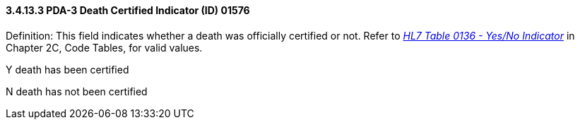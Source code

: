 ==== *3.4.13.3* PDA-3 Death Certified Indicator (ID) 01576

Definition: This field indicates whether a death was officially certified or not. Refer to file:///E:\V2\v2.9%20final%20Nov%20from%20Frank\V29_CH02C_Tables.docx#HL70136[_HL7 Table 0136 - Yes/No Indicator_] in Chapter 2C, Code Tables, for valid values.

Y death has been certified

N death has not been certified

